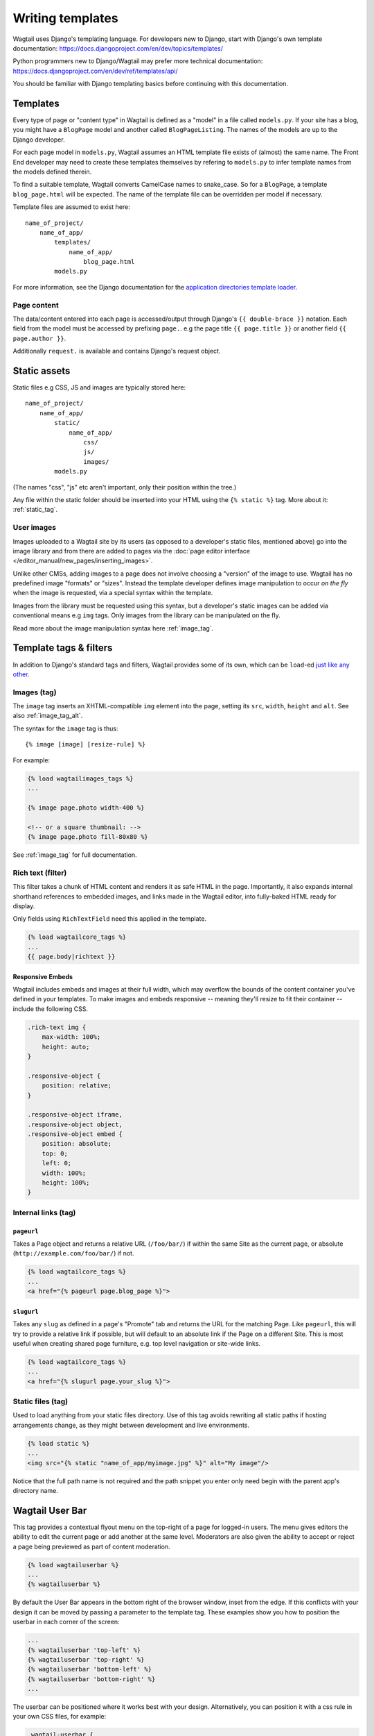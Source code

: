 .. _writing_templates:

=================
Writing templates
=================

Wagtail uses Django's templating language. For developers new to Django, start with Django's own template documentation:
https://docs.djangoproject.com/en/dev/topics/templates/

Python programmers new to Django/Wagtail may prefer more technical documentation:
https://docs.djangoproject.com/en/dev/ref/templates/api/

You should be familiar with Django templating basics before continuing with this documentation.

Templates
=========

Every type of page or "content type" in Wagtail is defined as a "model" in a file called ``models.py``. If your site has a blog, you might have a ``BlogPage``  model and another called ``BlogPageListing``. The names of the models are up to the Django developer.

For each page model in ``models.py``, Wagtail assumes an HTML template file exists of (almost) the same name. The Front End developer may need to create these templates themselves by refering to ``models.py`` to infer template names from the models defined therein.

To find a suitable template, Wagtail converts CamelCase names to snake_case. So for a ``BlogPage``, a template ``blog_page.html`` will be expected. The name of the template file can be overridden per model if necessary.

Template files are assumed to exist here::

    name_of_project/
        name_of_app/
            templates/
                name_of_app/
                    blog_page.html
            models.py


For more information, see the Django documentation for the `application directories template loader`_.

.. _application directories template loader: https://docs.djangoproject.com/en/dev/ref/templates/api/


Page content
~~~~~~~~~~~~

The data/content entered into each page is accessed/output through Django's ``{{ double-brace }}`` notation. Each field from the model must be accessed by prefixing ``page.``. e.g the page title ``{{ page.title }}`` or another field ``{{ page.author }}``.

Additionally ``request.`` is available and contains Django's request object.

Static assets
=============

Static files e.g CSS, JS and images are typically stored here::

    name_of_project/
        name_of_app/
            static/
                name_of_app/
                    css/
                    js/
                    images/
            models.py

(The names "css", "js" etc aren't important, only their position within the tree.)

Any file within the static folder should be inserted into your HTML using the ``{% static %}`` tag. More about it: :ref:`static_tag`.

User images
~~~~~~~~~~~

Images uploaded to a Wagtail site by its users (as opposed to a developer's static files, mentioned above) go into the image library and from there are added to pages via the :doc:`page editor interface </editor_manual/new_pages/inserting_images>`.

Unlike other CMSs, adding images to a page does not involve choosing a "version" of the image to use. Wagtail has no predefined image "formats" or "sizes". Instead the template developer defines image manipulation to occur *on the fly* when the image is requested, via a special syntax within the template.

Images from the library must be requested using this syntax, but a developer's static images can be added via conventional means e.g ``img`` tags. Only images from the library can be manipulated on the fly.

Read more about the image manipulation syntax here :ref:`image_tag`.

.. _template-tags-and-filters:

Template tags & filters
=======================

In addition to Django's standard tags and filters, Wagtail provides some of its own, which can be ``load``-ed `just like any other <https://docs.djangoproject.com/en/dev/topics/templates/#custom-tag-and-filter-libraries>`_.


Images (tag)
~~~~~~~~~~~~

The ``image`` tag inserts an XHTML-compatible ``img`` element into the page, setting its ``src``, ``width``, ``height`` and ``alt``. See also :ref:`image_tag_alt`.

The syntax for the ``image`` tag is thus::

    {% image [image] [resize-rule] %}

For example:

.. code-block:: html+django

    {% load wagtailimages_tags %}
    ...

    {% image page.photo width-400 %}

    <!-- or a square thumbnail: -->
    {% image page.photo fill-80x80 %}


See :ref:`image_tag` for full documentation.


.. _rich-text-filter:

Rich text (filter)
~~~~~~~~~~~~~~~~~~

This filter takes a chunk of HTML content and renders it as safe HTML in the page. Importantly, it also expands internal shorthand references to embedded images, and links made in the Wagtail editor, into fully-baked HTML ready for display.

Only fields using ``RichTextField`` need this applied in the template.

.. code-block:: html+django

    {% load wagtailcore_tags %}
    ...
    {{ page.body|richtext }}

Responsive Embeds
-----------------

Wagtail includes embeds and images at their full width, which may overflow the bounds of the content container you've defined in your templates. To make images and embeds responsive -- meaning they'll resize to fit their container -- include the following CSS.

.. code-block:: css

    .rich-text img {
        max-width: 100%;
        height: auto;
    }

    .responsive-object {
        position: relative;
    }

    .responsive-object iframe,
    .responsive-object object,
    .responsive-object embed {
        position: absolute;
        top: 0;
        left: 0;
        width: 100%;
        height: 100%;
    }


Internal links (tag)
~~~~~~~~~~~~~~~~~~~~

.. _pageurl_tag:

``pageurl``
-----------

Takes a Page object and returns a relative URL (``/foo/bar/``) if within the same Site as the current page, or absolute (``http://example.com/foo/bar/``) if not.

.. code-block:: html+django

    {% load wagtailcore_tags %}
    ...
    <a href="{% pageurl page.blog_page %}">

.. _slugurl_tag:

``slugurl``
------------

Takes any ``slug`` as defined in a page's "Promote" tab and returns the URL for the matching Page. Like ``pageurl``, this will try to provide a relative link if possible, but will default to an absolute link if the Page on a different Site. This is most useful when creating shared page furniture, e.g. top level navigation or site-wide links.

.. code-block:: html+django

    {% load wagtailcore_tags %}
    ...
    <a href="{% slugurl page.your_slug %}">


.. _static_tag:

Static files (tag)
~~~~~~~~~~~~~~~~~~

Used to load anything from your static files directory. Use of this tag avoids rewriting all static paths if hosting arrangements change, as they might between development and live environments.

.. code-block:: html+django

    {% load static %}
    ...
    <img src="{% static "name_of_app/myimage.jpg" %}" alt="My image"/>

Notice that the full path name is not required and the path snippet you enter only need begin with the parent app's directory name.


.. _wagtailuserbar_tag:

Wagtail User Bar
================

This tag provides a contextual flyout menu on the top-right of a page for logged-in users. The menu gives editors the ability to edit the current page or add another at the same level. Moderators are also given the ability to accept or reject a page being previewed as part of content moderation.

.. code-block:: html+django

    {% load wagtailuserbar %}
    ...
    {% wagtailuserbar %}

By default the User Bar appears in the bottom right of the browser window, inset from the edge. If this conflicts with your design it can be moved by passing a parameter to the template tag. These examples show you how to position the userbar in each corner of the screen:

.. code-block:: html+django

    ...
    {% wagtailuserbar 'top-left' %}
    {% wagtailuserbar 'top-right' %}
    {% wagtailuserbar 'bottom-left' %}
    {% wagtailuserbar 'bottom-right' %}
    ...

The userbar can be positioned where it works best with your design. Alternatively, you can position it with a css rule in your own CSS files, for example:

.. code-block:: css

    .wagtail-userbar {
       top: 200px !important;
       left: 10px !important;
    }


Varying output between preview and live
=======================================

Sometimes you may wish to vary the template output depending on whether the page is being previewed or viewed live. For example, if you have visitor tracking code such as Google Analytics in place on your site, it's a good idea to leave this out when previewing, so that editor activity doesn't appear in your analytics reports. Wagtail provides a ``request.is_preview`` variable to distinguish between preview and live:

.. code-block:: html+django

    {% if not request.is_preview %}
        <script>
          (function(i,s,o,g,r,a,m){i['GoogleAnalyticsObject']=r;i[r]=i[r]||function(){
          ...
        </script>
    {% endif %}
